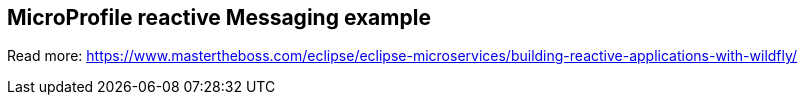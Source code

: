 == MicroProfile reactive Messaging example

Read more: https://www.mastertheboss.com/eclipse/eclipse-microservices/building-reactive-applications-with-wildfly/